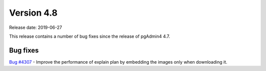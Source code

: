 ***********
Version 4.8
***********

Release date: 2019-06-27

This release contains a number of bug fixes since the release of pgAdmin4 4.7.


Bug fixes
*********

| `Bug #4307 <https://redmine.postgresql.org/issues/4307>`_ - Improve the performance of explain plan by embedding the images only when downloading it.